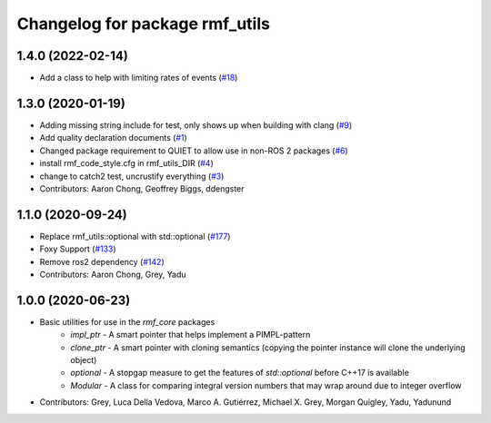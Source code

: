 ^^^^^^^^^^^^^^^^^^^^^^^^^^^^^^^
Changelog for package rmf_utils
^^^^^^^^^^^^^^^^^^^^^^^^^^^^^^^

1.4.0 (2022-02-14)
------------------
* Add a class to help with limiting rates of events (`#18 <https://github.com/open-rmf/rmf_utils/pull/18>`_)

1.3.0 (2020-01-19)
------------------
* Adding missing string include for test, only shows up when building with clang (`#9 <https://github.com/open-rmf/rmf_utils/issues/9>`_)
* Add quality declaration documents (`#1 <https://github.com/open-rmf/rmf_utils/issues/1>`_)
* Changed package requirement to QUIET to allow use in non-ROS 2 packages (`#6 <https://github.com/open-rmf/rmf_utils/issues/6>`_)
* install rmf_code_style.cfg in rmf_utils_DIR (`#4 <https://github.com/open-rmf/rmf_utils/issues/4>`_)
* change to catch2 test, uncrustify everything (`#3 <https://github.com/open-rmf/rmf_utils/issues/3>`_)
* Contributors: Aaron Chong, Geoffrey Biggs, ddengster

1.1.0 (2020-09-24)
------------------
* Replace rmf_utils::optional with std::optional (`#177 <https://github.com/osrf/rmf_core/issues/177>`_)
* Foxy Support (`#133 <https://github.com/osrf/rmf_core/issues/133>`_)
* Remove ros2 dependency (`#142 <https://github.com/osrf/rmf_core/issues/142>`_)
* Contributors: Aaron Chong, Grey, Yadu

1.0.0 (2020-06-23)
------------------
* Basic utilities for use in the `rmf_core` packages
    * `impl_ptr` - A smart pointer that helps implement a PIMPL-pattern
    * `clone_ptr` - A smart pointer with cloning semantics (copying the pointer instance will clone the underlying object)
    * `optional` - A stopgap measure to get the features of `std::optional` before C++17 is available
    * `Modular` - A class for comparing integral version numbers that may wrap around due to integer overflow
* Contributors: Grey, Luca Della Vedova, Marco A. Gutiérrez, Michael X. Grey, Morgan Quigley, Yadu, Yadunund

